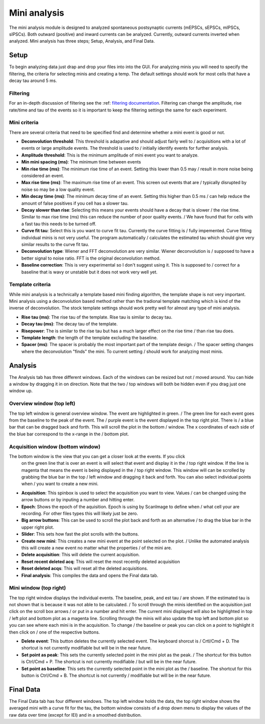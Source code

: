 Mini analysis
================

The mini analysis module is designed to analyzed spontaneous postsynaptic currents
(mEPSCs, sEPSCs, mIPSCs, sIPSCs). Both outward (positive) and inward currents can be
analyzed. Currently, outward currents inverted when analyzed. Mini analysis has
three steps; Setup, Analysis, and Final Data. 

Setup
~~~~~~~
To begin analyzing data just drap and drop your files into into the GUI. For analyzing 
minis you will need to specify the filtering, the criteria for selecting minis and
creating a temp. The default settings should work for most cells that have a decay tau
around 5 ms.

Filtering
----------
For an in-depth discussion of filtering see the :ref: `filtering documentation <filtering_tutorial>`_.
Filtering can change the amplitude, rise rate/time and tau of the events so it is important
to keep the filtering settings the same for each experiment.

Mini criteria
--------------
There are several criteria that need to be specified find and determine whether a mini event
is good or not. 

* **Deconvolution threshold**: This threshold is adapative and should adjust fairly well to /
  acquisitions with a lot of events or large amplitude events. The threshold is used to /
  initially identify events for further analysis.
* **Amplitude threshold**: This is the minimum amplitude of mini event you want to analyze.
* **Min mini spacing (ms)**: The minimum time between events
* **Min rise time (ms)**: The minimum rise time of an event. Setting this lower than 0.5 may /
  result in more noise being considered an event.
* **Max rise time (ms)**: The maximum rise time of an event. This screen out events that are /
  typically disrupted by noise so may be a low quality event.
* **Min decay time (ms)**: The minimum decay time of an event. Setting this higher than 0.5 ms /
  can help reduce the amount of false positives if you cell has a slower tau.
* **Decay slower than rise**: Selecting this means your events should have a decay that is slower /
  the rise time. Similar to max rise time (ms) this can reduce the number of poor quality events. /
  We have found that for cells with a fast tau this needs to be turned off.
* **Curve fit tau**: Select this is you want to curve fit tau. Currently the curve fitting is /
  fully impemented. Curve fitting individual minis is not very useful. The program automatically /
  calculates the estimated tau which should give very similar results to the curve fit tau.
* **Deconvolution type**: Wiener and FFT deconvolution are very similar. Wiener deconvolution is /
  supposed to have a better signal to noise ratio. FFT is the original deconvolution method.
* **Baseline correction**: This is very experimental so I don't suggest using it. This is supposed to /
  correct for a baseline that is wavy or unstable but it does not work very well yet.

Template criteria
------------------
While mini analysis is a technically a template based mini finding algorithm, the template shape
is not very important. Mini analysis using a deconvolution based method rather than the tradional
template matching which is kind of the inverse of deconvolution. The stock template settings
should work pretty well for almost any type of mini analysis.

* **Rise tau (ms)**: The rise tau of the template. Rise tau is similar to decay tau.
* **Decay tau (ms)**: The decay tau of the template.
* **Risepower**: The is similar to the rise tau but has a much larger effect on the rise time / 
  than rise tau does. 
* **Template length**: the length of the template excluding the baseline.
* **Spacer (ms)**: The spacer is probably the most important part of the template design. /
  The spacer setting changes where the deconvolution "finds" the mini. To current setting /
  should work for analyzing most minis.

Analysis
~~~~~~~~~~
The Analysis tab has three different windows. Each of the windows can be resized but not /
moved around. You can hide a window by dragging it in on direction. Note that the two /
top windows will both be hidden even if you drag just one window up.

Overview window (top left)
-----------------------------
The top left window is general overview window. The event are highlighted in green. /
The green line for each event goes from the baseline to the peak of the event. The /
purple event is the event displayed in the top right plot. There is /
a blue bar that can be dragged back and forth. This will scroll the plot in the bottom /
window. The x coordinates of each side of the blue bar correspond to the x-range in the /
bottom plot.


Acquisition window (bottom window)
------------------------------------
The bottom window is the view that you can get a closer look at the events. If you click
  on the green line that is over an event is will select that event and display it in the /
  top right window. If the line is magenta that means the event is being displayed in the /
  top right window. This window will can be scrolled by grabbing the blue bar in the top /
  left window and dragging it back and forth. You can also select individual points when /
  you want to create a new mini.

* **Acquisition**: This spinbox is used to select the acquisition you want to view. Values /
  can be changed using the arrow buttons or by inputing a number and hitting enter.
* **Epoch**: Shows the epoch of the aquisition. Epoch is using by ScanImage to define when /
  what cell your are recording. For other files types this will likely just be zero.
* **Big arrow buttons**: This can be used to scroll the plot back and forth as an alternative /
  to drag the blue bar in the upper right plot.
* **Slider**: This sets how fast the plot scrolls with the buttons.
* **Create new mini**: This creates a new mini event at the point selected on the plot. /
  Unlike the automated analysis this will create a new event no matter what the properties /
  of the mini are.
* **Delete acquisition**: This will delete the current acquisition.
* **Reset recent deleted acq**: This will reset the most recently deleted acquisition
* **Reset deleted acqs**: This will reset all the deleted acquisitions.
* **Final analysis**: This compiles the data and opens the Final data tab.
  
Mini window (top right)
--------------------------
The top right window displays the individual events. The baseline, peak, and est tau /
are shown. If the estimated tau is not shown that is because it was not able to be calculated. /
To scroll through the minis identified on the acquisition just click on the scroll box arrows /
or put in a number and hit enter. The current mini displayed will also be highlighted in top /
left plot and bottom plot as a magenta line. Scrolling through the minis will also update the
top left and bottom plot so you can see where each mini is in the acquisition. To change /
the baseline or peak you can click on a point to highlight it then click on /
one of the respective buttons.

* **Delete event**: This button deletes the currently selected event. The keyboard shorcut is /
  Crtl/Cmd + D. The shortcut is not currently modifiable but will be in the near future.
* **Set point as peak**: This sets the currently selected point in the mini plot as the peak. /
  The shortcut for this button is Ctrl/Cmd + P. The shortcut is not currently modifiable /
  but will be in the near future.
* **Set point as baseline**: This sets the currently selected point in the mini plot as the /
  baseline. The shortcut for this button is Ctrl/Cmd + B. The shortcut is not currently / 
  modifiable but will be in the near future.


Final Data
~~~~~~~~~~
The Final Data tab has four different windows. The top left window holds the data, the top 
right window shows the averaged mini with a curve fit for the tau, the bottom window consists
of a drop down menu to display the values of the raw data over time (except for IEI) and in
a smoothed distribution.